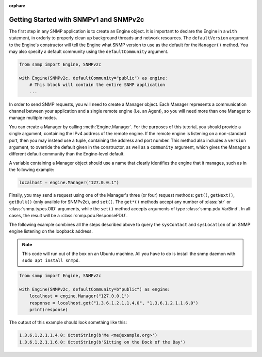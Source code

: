 :orphan:

Getting Started with SNMPv1 and SNMPv2c
=======================================

The first step in any SNMP application is to create an Engine object. It is
important to declare the Engine in a ``with`` statement, in orderly to properly
clean up background threads and network resources. The ``defaultVersion``
argument to the Engine's constructor will tell the Engine what SNMP version to
use as the default for the ``Manager()`` method. You may also specify a default
community using the ``defaultCommunity`` argument.

.. code-block:: python

   from snmp import Engine, SNMPv2c

   with Engine(SNMPv2c, defaultCommunity="public") as engine:
       # This block will contain the entire SNMP application
       ...

In order to send SNMP requests, you will need to create a Manager object. Each
Manager represents a communication channel between your application and a single
remote engine (i.e. an Agent), so you will need more than one Manager to manage
multiple nodes.

You can create a Manager by calling :meth:`Engine.Manager`. For the purposes of
this tutorial, you should provide a single argument, containing the IPv4 address
of the remote engine. If the remote engine is listening on a non-standard port,
then you may instead use a tuple, containing the address and port number. This
method also includes a ``version`` argument, to override the default given in
the constructor, as well as a ``community`` argument, which gives the Manager a
different default community than the Engine-level default.

A variable containing a Manager object should use a name that clearly identifies
the engine that it manages, such as in the following example:

.. code-block:: python

   localhost = engine.Manager("127.0.0.1")

Finally, you may send a request using one of the Manager's three (or four)
request methods: ``get()``, ``getNext()``, ``getBulk()`` (only availble for
SNMPv2c), and ``set()``.  The ``get*()`` methods accept any number of
:class:`str` or :class:`snmp.types.OID` arguments, while the ``set()`` method
accepts arguments of type :class:`snmp.pdu.VarBind`. In all cases, the result
will be a :class:`snmp.pdu.ResponsePDU`.

The following example combines all the steps described above to query the
``sysContact`` and ``sysLocation`` of an SNMP engine listening on the loopback
address.

.. note::

   This code will run out of the box on an Ubuntu machine. All you have to do is
   install the snmp daemon with ``sudo apt install snmpd``.

.. code-block:: python

   from snmp import Engine, SNMPv2c
   
   with Engine(SNMPv2c, defaultCommunity=b"public") as engine:
       localhost = engine.Manager("127.0.0.1")
       response = localhost.get("1.3.6.1.2.1.1.4.0", "1.3.6.1.2.1.1.6.0")
       print(response)

The output of this example should look something like this:

.. code-block:: console

   1.3.6.1.2.1.1.4.0: OctetString(b'Me <me@example.org>')
   1.3.6.1.2.1.1.6.0: OctetString(b'Sitting on the Dock of the Bay')
